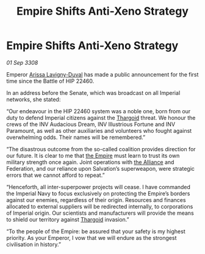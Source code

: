 :PROPERTIES:
:ID:       d42376e8-4b33-4bfa-9bf8-3e02943370e9
:END:
#+title: Empire Shifts Anti-Xeno Strategy
#+filetags: :galnet:

* Empire Shifts Anti-Xeno Strategy

/01 Sep 3308/

Emperor [[id:34f3cfdd-0536-40a9-8732-13bf3a5e4a70][Arissa Lavigny-Duval]] has made a public announcement for the first time since the Battle of HIP 22460. 

In an address before the Senate, which was broadcast on all Imperial networks, she stated: 

“Our endeavour in the HIP 22460 system was a noble one, born from our duty to defend Imperial citizens against the [[id:09343513-2893-458e-a689-5865fdc32e0a][Thargoid]] threat. We honour the crews of the INV Audacious Dream, INV Illustrious Fortune and INV Paramount, as well as other auxiliaries and volunteers who fought against overwhelming odds. Their names will be remembered.” 

“The disastrous outcome from the so-called coalition provides direction for our future. It is clear to me that [[id:77cf2f14-105e-4041-af04-1213f3e7383c][the Empire]] must learn to trust its own military strength once again. Joint operations with [[id:1d726aa0-3e07-43b4-9b72-074046d25c3c][the Alliance]] and Federation, and our reliance upon Salvation’s superweapon, were strategic errors that we cannot afford to repeat.” 

“Henceforth, all inter-superpower projects will cease. I have commanded the Imperial Navy to focus exclusively on protecting the Empire’s borders against our enemies, regardless of their origin. Resources and finances allocated to external suppliers will be redirected internally, to corporations of Imperial origin. Our scientists and manufacturers will provide the means to shield our territory against [[id:09343513-2893-458e-a689-5865fdc32e0a][Thargoid]] invasion.” 

“To the people of the Empire: be assured that your safety is my highest priority. As your Emperor, I vow that we will endure as the strongest civilisation in history.”
